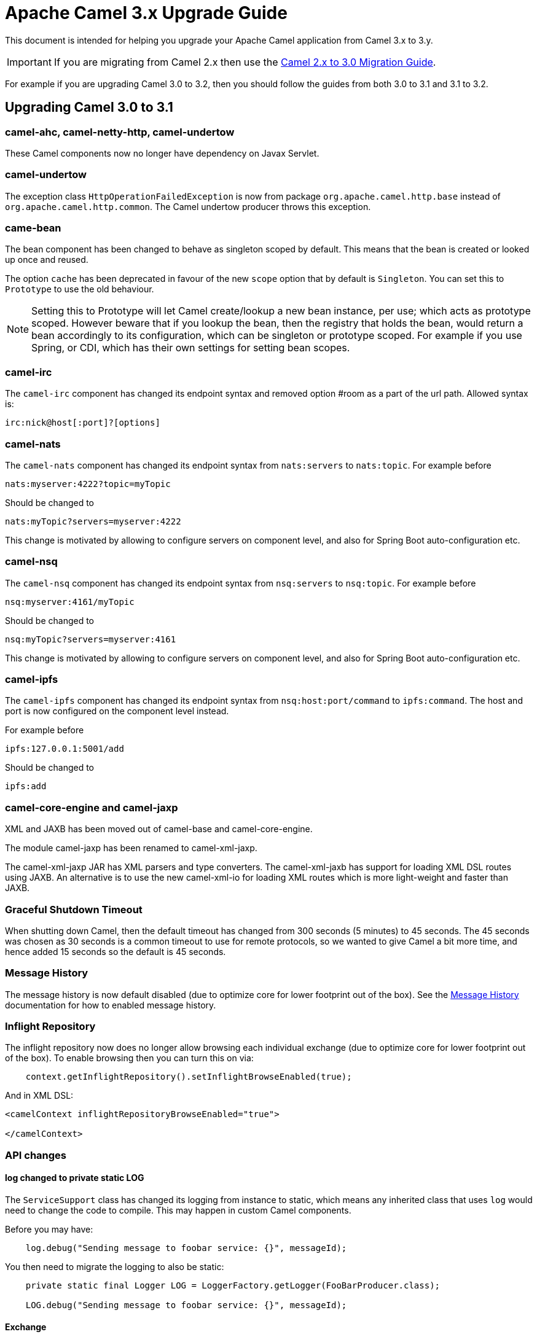 = Apache Camel 3.x Upgrade Guide

This document is intended for helping you upgrade your Apache Camel application
from Camel 3.x to 3.y.

IMPORTANT: If you are migrating from Camel 2.x then use the
xref:camel-3-migration-guide.adoc[Camel 2.x to 3.0 Migration Guide].

For example if you are upgrading Camel 3.0 to 3.2, then you should follow the guides
from both 3.0 to 3.1 and 3.1 to 3.2.

== Upgrading Camel 3.0 to 3.1

=== camel-ahc, camel-netty-http, camel-undertow

These Camel components now no longer have dependency on Javax Servlet.

=== camel-undertow

The exception class `HttpOperationFailedException` is now from package `org.apache.camel.http.base` instead of `org.apache.camel.http.common`.
The Camel undertow producer throws this exception.

=== came-bean

The bean component has been changed to behave as singleton scoped by default.
This means that the bean is created or looked up once and reused.

The option `cache` has been deprecated in favour of the new `scope` option that by default is `Singleton`. You can set this to `Prototype` to use the old behaviour.

[NOTE]
====
Setting this to Prototype will let Camel create/lookup a new bean instance, per use; which acts as prototype scoped. However beware that if you lookup the bean, then the registry that holds the bean, would return a bean accordingly to its configuration, which can be singleton or prototype scoped. For example if you use Spring, or CDI, which has their own settings for setting bean scopes.
====

=== camel-irc

The `camel-irc` component has changed its endpoint syntax and removed option #room as a part of the url path. Allowed syntax is:

[source,text]
----
irc:nick@host[:port]?[options]
----

=== camel-nats

The `camel-nats` component has changed its endpoint syntax from `nats:servers` to `nats:topic`.
For example before

[source,text]
----
nats:myserver:4222?topic=myTopic
----

Should be changed to
----
nats:myTopic?servers=myserver:4222
----

This change is motivated by allowing to configure servers on component level,
and also for Spring Boot auto-configuration etc.

=== camel-nsq

The `camel-nsq` component has changed its endpoint syntax from `nsq:servers` to `nsq:topic`.
For example before

[source,text]
----
nsq:myserver:4161/myTopic
----

Should be changed to
----
nsq:myTopic?servers=myserver:4161
----

This change is motivated by allowing to configure servers on component level,
and also for Spring Boot auto-configuration etc.

=== camel-ipfs

The `camel-ipfs` component has changed its endpoint syntax from `nsq:host:port/command` to `ipfs:command`.
The host and port is now configured on the component level instead.

For example before

[source,text]
----
ipfs:127.0.0.1:5001/add
----

Should be changed to
----
ipfs:add
----

=== camel-core-engine and camel-jaxp

XML and JAXB has been moved out of camel-base and camel-core-engine.

The module camel-jaxp has been renamed to camel-xml-jaxp.

The camel-xml-jaxp JAR has XML parsers and type converters.
The camel-xml-jaxb has support for loading XML DSL routes using JAXB.
An alternative is to use the new camel-xml-io for loading XML routes which is more light-weight and faster than JAXB.

=== Graceful Shutdown Timeout

When shutting down Camel, then the default timeout has changed from 300 seconds (5 minutes) to 45 seconds.
The 45 seconds was chosen as 30 seconds is a common timeout to use for remote protocols, so we wanted to give
Camel a bit more time, and hence added 15 seconds so the default is 45 seconds.

=== Message History

The message history is now default disabled (due to optimize core for lower footprint out of the box).
See the xref:message-history.adoc[Message History] documentation for how to enabled message history.

=== Inflight Repository

The inflight repository now does no longer allow browsing each individual exchange (due to optimize core for lower footprint out of the box).
To enable browsing then you can turn this on via:

[source,java]
----
    context.getInflightRepository().setInflightBrowseEnabled(true);
----

And in XML DSL:

[source,xml]
----
<camelContext inflightRepositoryBrowseEnabled="true">

</camelContext>
----

=== API changes

==== log changed to private static LOG

The `ServiceSupport` class has changed its logging from instance to static, which means any inherited class that
uses `log` would need to change the code to compile. This may happen in custom Camel components.

Before you may have:

[source,java]
----
    log.debug("Sending message to foobar service: {}", messageId);
----

You then need to migrate the logging to also be static:

[source,java]
----
    private static final Logger LOG = LoggerFactory.getLogger(FooBarProducer.class);

    LOG.debug("Sending message to foobar service: {}", messageId);
----

==== Exchange

The `Exchange` API has been modified slightly as part of an optimization effort.
The returned value of `getCreated` is changed from `java.util.Date` to `long` which is the time millis.
The `Exchange.CREATED_TIMESTAMP` is no longer stored as exchange property, but you should use the `getCreated` method on `Exchange`.
The returned value of `isExternalRedelivered` is changed from `Boolean` to `boolean`.

Some of the advanced and API for component developers on `Exchange` has been moved to an extended interface `ExtendedExchange`.
The following methods has been moved:

- setFromEndpoint
- setFromRouteId
- setUnitOfWork
- addOnCompletion
- containsOnCompletion
- handoverCompletions

You can use these methods by adapting to the extended exchange as shown below:

[source,java]
----
exchange.adapt(ExtendedExchange.class).addOnCompletion(...);
----

==== Message

The message ID will now default to use the same id as Exchange ID as messages are associated with the exchange
and using different IDs does not offer much value. Another reason is to optimize for performance to avoid generating new IDs.
A few Camel components do provide their own message IDs such as the JMS components.

==== UnitOfWork

For advanced Camel users whom implement custom `UnitOfWork` should implement the new `isBeforeAfterProcess()' method and return true of false,
whether Camel should invoke the before and after processor methods.

The method `getId` has been removed.

==== Cookies

Cookies from `camel-http-common` has been moved into a new `camel-http-base` JAR.
The package `org.apache.camel.http.common.cookie` is renamed to `org.apache.camel.http.base.cookie`.

==== Exchange.ROUTE_STOP

To signal an `Exchange` to stop continue routing has changed from setting the exchange property `Exchange.ROUTE_STOP` to true.
Instead you should now use the `setRouteStop` method on the `Exchange` API.

[source,java]
----
    exchange.setProperty(Exchange.ROUTE_STOP, Boolean.TRUE);
----

Should now be:
[source,java]
----
    exchange.setRouteStop(true);
----

==== Exchange.ROLLBACK_ONLY and Exchange.ROLLBACK_ONLY_LAST

To signal an `Exchange` to rollback a transaction has changed from setting the exchange property `Exchange.ROLLBACK_ONLY` to true.
Instead you should now use the `setRollbackOnly` method on the `Exchange` API (the same for rollback only last).

[source,java]
----
    exchange.setProperty(Exchange.ROLLBACK_ONLY, Boolean.TRUE);
----

Should now be:

[source,java]
----
    exchange.setRollbackOnly(true);
----

==== ModelHelper removed

The class `org.apache.camel.model.ModelHelper` has been removed. Instead you can use its functionality from `ExtendedCamelContext` by
the `getModelToXMLDumper` and `getXMLRoutesDefinitionLoader` methods which has APIs similar to `ModelHelper`.

==== camel-xml-jaxp

The class `org.apache.camel.processor.validation.PredicateValidatingProcessor` has moved from `camel-xml-jaxp` JAR
to `camel-support` JAR and renamed to `org.apache.camel.support.processor.PredicateValidatingProcessor`.

==== Java DSL

The Java DSL has been revisited and the following methods have been removed:

* ExpressionClause::body(Supplier<Object>)
* MulticastDefinition::onPrepare(Supplier<Processor>)
* ProcessorDefinition::process(Supplier<Processor>)
* ProcessorDefinition::setBody(Supplier<Result>)
* RecipientListDefinition::onPrepare(Supplier<Processor>)
* SplitDefinition::onPrepare(Supplier<Processor>)
* WireTapDefinition::newExchange(Supplier<Processor>)
* WireTapDefinition::onPrepare(Supplier<Processor>)

This change is motivated by the need to remove method ambiguity for untyped languages such as Groovy and JavaScript, for more info see https://issues.apache.org/jira/browse/CAMEL-14300

==== CamelContext

Some unused methods have been removed from `CamelContext` which were not part of the public API. The following methods have been removed:

* getProducerServicePool
* setProducerServicePool
* getPollingConsumerServicePool
* setPollingConsumerServicePool
